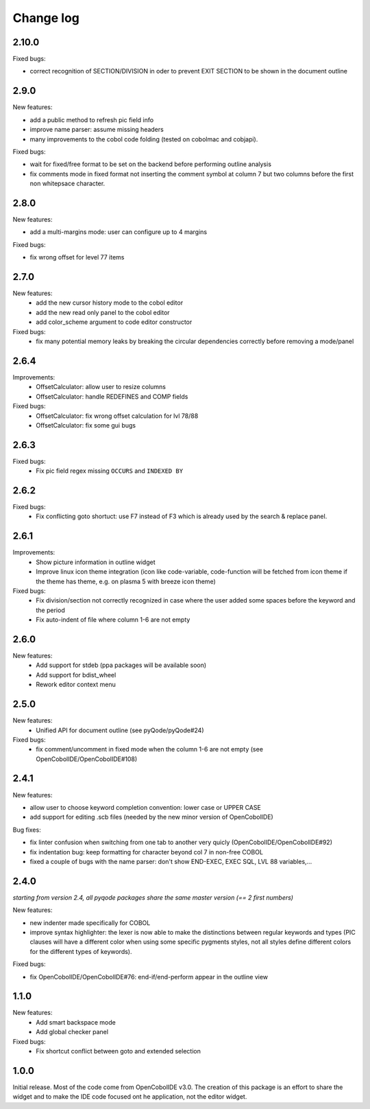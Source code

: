 Change log
==========

2.10.0
-------

Fixed bugs:

- correct recognition of SECTION/DIVISION in oder to prevent EXIT SECTION to be shown in the document outline

2.9.0
-----

New features:

- add a public method to refresh pic field info
- improve name parser: assume missing headers
- many improvements to the cobol code folding (tested on cobolmac and cobjapi).

Fixed bugs:

- wait for fixed/free format to be set on the backend before performing outline analysis
- fix comments mode in fixed format not inserting the comment symbol at column 7 but two columns before the first
  non whitepsace character.


2.8.0
-----

New features:

- add a multi-margins mode: user can configure up to 4 margins

Fixed bugs:

- fix wrong offset for level 77 items

2.7.0
-----

New features:
    - add the new cursor history mode to the cobol editor
    - add the new read only panel to the cobol editor
    - add color_scheme argument to code editor constructor

Fixed bugs:
    - fix many potential memory leaks by breaking the circular dependencies
      correctly before removing a mode/panel

2.6.4
-----

Improvements:
    - OffsetCalculator: allow user to resize columns
    - OffsetCalculator: handle REDEFINES and COMP fields

Fixed bugs:
    - OffsetCalculator: fix wrong offset calculation for lvl 78/88
    - OffsetCalculator: fix some gui bugs

2.6.3
-----

Fixed bugs:
    - Fix pic field regex missing ``OCCURS`` and ``INDEXED BY``

2.6.2
-----

Fixed bugs:
    - Fix conflicting goto shortuct: use F7 instead of F3 which is already used by the search & replace panel.

2.6.1
-----

Improvements:
    - Show picture information in outline widget
    - Improve linux icon theme integration (icon like code-variable,
      code-function will be fetched from icon theme if the theme has theme,
      e.g. on plasma 5 with breeze icon theme)

Fixed bugs:
    - Fix division/section not correctly recognized in case where the user
      added some spaces before the keyword and the period
    - Fix auto-indent of file where column 1-6 are not empty

2.6.0
------

New features:
    - Add support for stdeb (ppa packages will be available soon)
    - Add support for bdist_wheel
    - Rework editor context menu


2.5.0
-----

New features:
    - Unified API for document outline (see pyQode/pyQode#24)

Fixed bugs:
    - fix comment/uncomment in fixed mode when the column 1-6 are not empty (see OpenCobolIDE/OpenCobolIDE#108)

2.4.1
-----

New features:

- allow user to choose keyword completion convention: lower case or UPPER CASE
- add support for editing .scb files (needed by the new minor version of OpenCobolIDE)

Bug fixes:

- fix linter confusion when switching from one tab to another very quicly (OpenCobolIDE/OpenCobolIDE#92)
- fix indentation bug: keep formatting for character beyond col 7 in non-free COBOL
- fixed a couple of bugs with the name parser: don't show END-EXEC, EXEC SQL, LVL 88 variables,...

2.4.0
-----

*starting from version 2.4, all pyqode packages share the same master version (== 2 first numbers)*

New features:

- new indenter made specifically for COBOL
- improve syntax highlighter: the lexer is now able to make the distinctions
  between regular keywords and types (PIC clauses will have a different color
  when using some specific pygments styles, not all styles define different
  colors for the different types of keywords).

Fixed bugs:

- fix OpenCobolIDE/OpenCobolIDE#76: end-if/end-perform appear in the outline
  view


1.1.0
-----

New features:
    - Add smart backspace mode
    - Add global checker panel

Fixed bugs:
    - Fix shortcut conflict between goto and extended selection


1.0.0
-----

Initial release. Most of the code come from OpenCobolIDE v3.0. The creation
of this package is an effort to share the widget and to make the IDE code
focused ont he application, not the editor widget.
